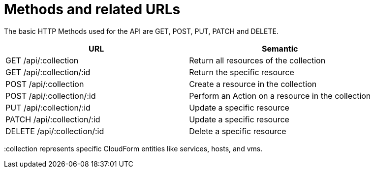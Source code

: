 = Methods and related URLs

The basic HTTP Methods used for the API are GET, POST, PUT, PATCH and DELETE. 

[cols=",",options="header",]
|=======================================================================
|URL |Semantic
|GET /api/:collection |Return all resources of the collection
|GET /api/:collection/:id |Return the specific resource
|POST /api/:collection |Create a resource in the collection
|POST /api/:collection/:id |Perform an Action on a resource in the collection
|PUT /api/:collection/:id |Update a specific resource
|PATCH /api/:collection/:id |Update a specific resource
|DELETE /api/:collection/:id |Delete a specific resource
|=======================================================================


[literal]+:collection+ represents specific CloudForm entities like services, hosts, and vms. 
